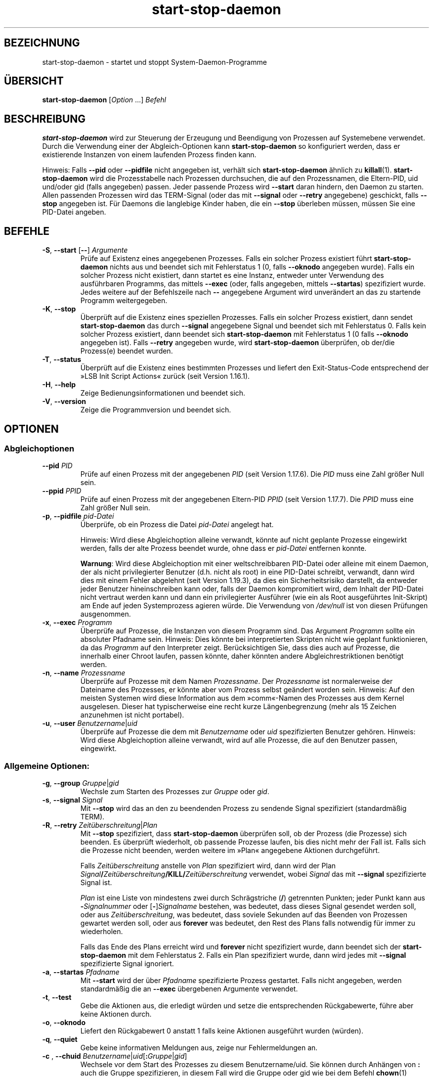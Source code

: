 .\" dpkg manual page - start-stop-daemon(8)
.\"
.\" Copyright © 1999 Klee Dienes <klee@mit.edu>
.\" Copyright © 1999 Ben Collins <bcollins@debian.org>
.\" Copyright © 2000-2001 Wichert Akkerman <wakkerma@debian.org>
.\" Copyright © 2002-2003 Adam Heath <doogie@debian.org>
.\" Copyright © 2004 Scott James Remnant <keybuk@debian.org>
.\" Copyright © 2008-2016, 2018 Guillem Jover <guillem@debian.org>
.\"
.\" This is free software; you can redistribute it and/or modify
.\" it under the terms of the GNU General Public License as published by
.\" the Free Software Foundation; either version 2 of the License, or
.\" (at your option) any later version.
.\"
.\" This is distributed in the hope that it will be useful,
.\" but WITHOUT ANY WARRANTY; without even the implied warranty of
.\" MERCHANTABILITY or FITNESS FOR A PARTICULAR PURPOSE.  See the
.\" GNU General Public License for more details.
.\"
.\" You should have received a copy of the GNU General Public License
.\" along with this program.  If not, see <https://www.gnu.org/licenses/>.
.
.\"*******************************************************************
.\"
.\" This file was generated with po4a. Translate the source file.
.\"
.\"*******************************************************************
.TH start\-stop\-daemon 8 2019-03-25 1.19.6 dpkg\-Programmsammlung
.nh
.SH BEZEICHNUNG
start\-stop\-daemon \- startet und stoppt System\-Daemon\-Programme
.
.SH \(:UBERSICHT
\fBstart\-stop\-daemon\fP [\fIOption\fP …] \fIBefehl\fP
.
.SH BESCHREIBUNG
\fBstart\-stop\-daemon\fP wird zur Steuerung der Erzeugung und Beendigung von
Prozessen auf Systemebene verwendet. Durch die Verwendung einer der
Abgleich\-Optionen kann \fBstart\-stop\-daemon\fP so konfiguriert werden, dass er
existierende Instanzen von einem laufenden Prozess finden kann.
.PP
Hinweis: Falls \fB\-\-pid\fP oder \fB\-\-pidfile\fP nicht angegeben ist, verh\(:alt sich
\fBstart\-stop\-daemon\fP \(:ahnlich zu \fBkillall\fP(1). \fBstart\-stop\-daemon\fP wird die
Prozesstabelle nach Prozessen durchsuchen, die auf den Prozessnamen, die
Eltern\-PID, uid und/oder gid (falls angegeben) passen. Jeder passende
Prozess wird \fB\-\-start\fP daran hindern, den Daemon zu starten. Allen
passenden Prozessen wird das TERM\-Signal (oder das mit \fB\-\-signal\fP oder
\fB\-\-retry\fP angegebene) geschickt, falls \fB\-\-stop\fP angegeben ist. F\(:ur Daemons
die langlebige Kinder haben, die ein \fB\-\-stop\fP \(:uberleben m\(:ussen, m\(:ussen Sie
eine PID\-Datei angeben.
.
.SH BEFEHLE
.TP 
\fB\-S\fP, \fB\-\-start\fP [\fB\-\-\fP] \fIArgumente\fP
Pr\(:ufe auf Existenz eines angegebenen Prozesses. Falls ein solcher Prozess
existiert f\(:uhrt \fBstart\-stop\-daemon\fP nichts aus und beendet sich mit
Fehlerstatus 1 (0, falls \fB\-\-oknodo\fP angegeben wurde). Falls ein solcher
Prozess nicht existiert, dann startet es eine Instanz, entweder unter
Verwendung des ausf\(:uhrbaren Programms, das mittels \fB\-\-exec\fP (oder, falls
angegeben, mittels \fB\-\-startas\fP) spezifiziert wurde. Jedes weitere auf der
Befehlszeile nach \fB\-\-\fP angegebene Argument wird unver\(:andert an das zu
startende Programm weitergegeben.
.TP 
\fB\-K\fP, \fB\-\-stop\fP
\(:Uberpr\(:uft auf die Existenz eines speziellen Prozesses. Falls ein solcher
Prozess existiert, dann sendet \fBstart\-stop\-daemon\fP das durch \fB\-\-signal\fP
angegebene Signal und beendet sich mit Fehlerstatus 0. Falls kein solcher
Prozess existiert, dann beendet sich \fBstart\-stop\-daemon\fP mit Fehlerstatus 1
(0 falls \fB\-\-oknodo\fP angegeben ist). Falls \fB\-\-retry\fP angegeben wurde, wird
\fBstart\-stop\-daemon\fP \(:uberpr\(:ufen, ob der/die Prozess(e) beendet wurden.
.TP 
\fB\-T\fP, \fB\-\-status\fP
\(:Uberpr\(:uft auf die Existenz eines bestimmten Prozesses und liefert den
Exit\-Status\-Code entsprechend der \(FcLSB Init Script Actions\(Fo zur\(:uck (seit
Version 1.16.1).
.TP 
\fB\-H\fP, \fB\-\-help\fP
Zeige Bedienungsinformationen und beendet sich.
.TP 
\fB\-V\fP, \fB\-\-version\fP
Zeige die Programmversion und beendet sich.
.
.SH OPTIONEN
.SS Abgleichoptionen
.TP 
\fB\-\-pid\fP \fIPID\fP
Pr\(:ufe auf einen Prozess mit der angegebenen \fIPID\fP (seit Version
1.17.6). Die \fIPID\fP muss eine Zahl gr\(:o\(sser Null sein.
.TP 
\fB\-\-ppid\fP \fIPPID\fP
Pr\(:ufe auf einen Prozess mit der angegebenen Eltern\-PID \fIPPID\fP (seit Version
1.17.7). Die \fIPPID\fP muss eine Zahl gr\(:o\(sser Null sein.
.TP 
\fB\-p\fP, \fB\-\-pidfile\fP \fIpid\-Datei\fP
\(:Uberpr\(:ufe, ob ein Prozess die Datei \fIpid\-Datei\fP angelegt hat.
.IP
Hinweis: Wird diese Abgleichoption alleine verwandt, k\(:onnte auf nicht
geplante Prozesse eingewirkt werden, falls der alte Prozess beendet wurde,
ohne dass er \fIpid\-Datei\fP entfernen konnte.
.IP
\fBWarnung\fP: Wird diese Abgleichoption mit einer weltschreibbaren PID\-Datei
oder alleine mit einem Daemon, der als nicht privilegierter Benutzer
(d.h. nicht als root) in eine PID\-Datei schreibt, verwandt, dann wird dies
mit einem Fehler abgelehnt (seit Version 1.19.3), da dies ein
Sicherheitsrisiko darstellt, da entweder jeder Benutzer hineinschreiben kann
oder, falls der Daemon kompromitiert wird, dem Inhalt der PID\-Datei nicht
vertraut werden kann und dann ein privilegierter Ausf\(:uhrer (wie ein als Root
ausgef\(:uhrtes Init\-Skript) am Ende auf jeden Systemprozess agieren w\(:urde. Die
Verwendung von \fI/dev/null\fP ist von diesen Pr\(:ufungen ausgenommen.
.TP 
\fB\-x\fP, \fB\-\-exec\fP \fIProgramm\fP
\(:Uberpr\(:ufe auf Prozesse, die Instanzen von diesem Programm sind. Das Argument
\fIProgramm\fP sollte ein absoluter Pfadname sein. Hinweis: Dies k\(:onnte bei
interpretierten Skripten nicht wie geplant funktionieren, da das \fIProgramm\fP
auf den Interpreter zeigt. Ber\(:ucksichtigen Sie, dass dies auch auf Prozesse,
die innerhalb einer Chroot laufen, passen k\(:onnte, daher k\(:onnten andere
Abgleichrestriktionen ben\(:otigt werden.
.TP 
\fB\-n\fP, \fB\-\-name\fP \fIProzessname\fP
\(:Uberpr\(:ufe auf Prozesse mit dem Namen \fIProzessname\fP. Der \fIProzessname\fP ist
normalerweise der Dateiname des Prozesses, er k\(:onnte aber vom Prozess selbst
ge\(:andert worden sein. Hinweis: Auf den meisten Systemen wird diese
Information aus dem \(Fccomm\(Fo\-Namen des Prozesses aus dem Kernel
ausgelesen. Dieser hat typischerweise eine recht kurze L\(:angenbegrenzung
(mehr als 15 Zeichen anzunehmen ist nicht portabel).
.TP 
\fB\-u\fP, \fB\-\-user\fP \fIBenutzername\fP|\fIuid\fP
\(:Uberpr\(:ufe auf Prozesse die dem mit \fIBenutzername\fP oder \fIuid\fP
spezifizierten Benutzer geh\(:oren. Hinweis: Wird diese Abgleichoption alleine
verwandt, wird auf alle Prozesse, die auf den Benutzer passen, eingewirkt.
.
.SS "Allgemeine Optionen:"
.TP 
\fB\-g\fP, \fB\-\-group\fP \fIGruppe\fP|\fIgid\fP
Wechsle zum Starten des Prozesses zur \fIGruppe\fP oder \fIgid\fP.
.TP 
\fB\-s\fP, \fB\-\-signal\fP \fISignal\fP
Mit \fB\-\-stop\fP wird das an den zu beendenden Prozess zu sendende Signal
spezifiziert (standardm\(:a\(ssig TERM).
.TP 
\fB\-R\fP, \fB\-\-retry\fP \fIZeit\(:uberschreitung\fP|\fIPlan\fP
Mit \fB\-\-stop\fP spezifiziert, dass \fBstart\-stop\-daemon\fP \(:uberpr\(:ufen soll, ob
der Prozess (die Prozesse) sich beenden. Es \(:uberpr\(:uft wiederholt, ob
passende Prozesse laufen, bis dies nicht mehr der Fall ist. Falls sich die
Prozesse nicht beenden, werden weitere im \(FcPlan\(Fo angegebene Aktionen
durchgef\(:uhrt.

Falls \fIZeit\(:uberschreitung\fP anstelle von \fIPlan\fP spezifiziert wird, dann
wird der Plan
\fISignal\fP\fB/\fP\fIZeit\(:uberschreitung\fP\fB/KILL/\fP\fIZeit\(:uberschreitung\fP verwendet,
wobei \fISignal\fP das mit \fB\-\-signal\fP spezifizierte Signal ist.

\fIPlan\fP ist eine Liste von mindestens zwei durch Schr\(:agstriche (\fB/\fP)
getrennten Punkten; jeder Punkt kann aus \fB\-\fP\fISignalnummer\fP oder
[\fB\-\fP]\fISignalname\fP bestehen, was bedeutet, dass dieses Signal gesendet
werden soll, oder aus \fIZeit\(:uberschreitung\fP, was bedeutet, dass soviele
Sekunden auf das Beenden von Prozessen gewartet werden soll, oder aus
\fBforever\fP was bedeutet, den Rest des Plans falls notwendig f\(:ur immer zu
wiederholen.

Falls das Ende des Plans erreicht wird und \fBforever\fP nicht spezifiziert
wurde, dann beendet sich der \fBstart\-stop\-daemon\fP mit dem Fehlerstatus
2. Falls ein Plan spezifiziert wurde, dann wird jedes mit \fB\-\-signal\fP
spezifizierte Signal ignoriert.
.TP 
\fB\-a\fP, \fB\-\-startas\fP \fIPfadname\fP
Mit \fB\-\-start\fP wird der \(:uber \fIPfadname\fP spezifizierte Prozess
gestartet. Falls nicht angegeben, werden standardm\(:a\(ssig die an \fB\-\-exec\fP
\(:ubergebenen Argumente verwendet.
.TP 
\fB\-t\fP, \fB\-\-test\fP
Gebe die Aktionen aus, die erledigt w\(:urden und setze die entsprechenden
R\(:uckgabewerte, f\(:uhre aber keine Aktionen durch.
.TP 
\fB\-o\fP, \fB\-\-oknodo\fP
Liefert den R\(:uckgabewert 0 anstatt 1 falls keine Aktionen ausgef\(:uhrt wurden
(w\(:urden).
.TP 
\fB\-q\fP, \fB\-\-quiet\fP
Gebe keine informativen Meldungen aus, zeige nur Fehlermeldungen an.
.TP 
\fB\-c \fP, \fB \-\-chuid \fP\fIBenutzername\fP|\fIuid\fP[\fB:\fP\fIGruppe\fP|\fIgid\fP]
Wechsele vor dem Start des Prozesses zu diesem Benutzername/uid. Sie k\(:onnen
durch Anh\(:angen von \fB:\fP auch die Gruppe spezifizieren, in diesem Fall wird
die Gruppe oder gid wie bei dem Befehl \fBchown\fP(1)
(\fIBenutzer\fP\fB:\fP\fIGruppe\fP) angegeben. Falls ein Benutzer ohne Gruppe
angegeben ist, wird die prim\(:are GID f\(:ur diesen Benutzer verwandt. Wenn Sie
diese Option verwenden, m\(:ussen Sie daran denken, dass die prim\(:are und
zus\(:atzliche Gruppen auch gesetzt werden, selbst wenn die Option \fB\-\-group\fP
nicht angegeben wird. Die Option \fB\-\-group\fP ist nur f\(:ur Gruppen, in denen
der Benutzer normalerweise kein Mitglied ist (wie das Hinzuf\(:ugen von
pro\-Prozess Gruppenmitgliedschaften f\(:ur generische Benutzer wie \fBnobody\fP).
.TP 
\fB\-r\fP, \fB\-\-chroot\fP \fIWurzel\fP
Chdir und chroot vor dem Start des Prozesse zu \fIWurzel\fP. Bitte beachten
Sie, dass die PID\-Datei auch nach dem chroot geschrieben wird.
.TP 
\fB\-d\fP, \fB\-\-chdir\fP \fIPfad\fP
Chdir vor dem Starten des Prozesses zu \fIPfad\fP. Dies wird, falls die
\fB\-r\fP|\fB\-\-chroot\fP Option gesetzt ist, nach dem chroot durchgef\(:uhrt. Falls
nicht angegeben, wird \fBstart\-stop\-daemon\fP vor dem Prozess\-Start in das
Wurzelverzeichnis wechseln.
.TP 
\fB\-b\fP, \fB\-\-background\fP
Typischerweise verwendet f\(:ur Programme, die sich nicht selbst\(:andig
abl\(:osen. Diese Option zwingt \fBstart\-stop\-daemon\fP vor dem Start des
Prozesses einen Fork durchzuf\(:uhren, und zwingt diesen dann in den
Hintergrund. \fBWarnung: start\-stop\-daemon\fP kann nicht den R\(:uckgabewert
\(:uberpr\(:ufen, falls der Prozess aus \fBirgendeinem\fP Grund nicht startet. Dies
ist ein letztes Mittel und ist nur f\(:ur Programme gedacht, bei denen das
selbstst\(:andige Forken keinen Sinn ergibt oder wo es nicht sinnvoll ist, den
Code hierf\(:ur hinzuzuf\(:ugen.
.TP 
\fB\-\-notify\-await\fP
Wartet, dass der Hintergrundprozess eine Bereitschaftsbenachrichtigung
sendet, bevor der Dienst als gestartet betrachtet wird (seit Version
1.19.3). Dies implementiert Teil des Bereitschaftsprotokolls von Systemd,
wie es in der Handbuchseite \fBsd_notify\fP(3) festgelegt ist. Die folgenden
Variablen werden unterst\(:utzt:
.RS
.TP 
\fBREADY=1\fP
Das Programm ist bereit, den Dienst zu leisten, daher kann sicher beendet
werden.
.TP 
\fBEXTEND_TIMEOUT_USEC=\fP\fIAnzahl\fP
Das Programm erbittet die Verl\(:angerung der Zeit\(:uberschreitung um \fIAnzahl\fP
Mikrosekunden. Dies wird die aktuelle Zeit\(:uberschreitung auf den
festgelegten Wert zur\(:ucksetzen.
.TP 
\fBERRNO=\fP\fINummer\fP
Das Programm beendete sich mit einem Fehler. Macht das gleiche und gibt die
benutzerfreundliche Zeichenkette f\(:ur den Wert von \fBerrno\fP aus.
.RE
.
.TP 
\fB\-\-notify\-timeout\fP\fIZeit\(:uberschreitung\fP
Setzt eine Zeit\(:uberschreitung f\(:ur die Option \fB\-\-notify\-await\fP (seit Version
1.19.3). Wenn die Zeit\(:uberschreitung erreicht wird, wird sich
\fBstart\-stop\-daemon\fP mit einem Fehler\-Code beenden und es wird auf keine
Bereitschaftsbenachrichtigung gewartet. Die Vorgabe ist \fB60\fP Sekunden.
.TP 
\fB\-C\fP, \fB\-\-no\-close\fP
Keinen Dateideskriptor schlie\(ssen, wenn ein Daemon in den Hintergrund
gezwungen wird (seit Version 1.16.5). Dies wird zu Fehlersuchzwecken
angewandt oder um Dateideskriptoren zur Protokollierung der Prozessausgabe
umzuleiten. Nur relevant bei der Verwendung von \fB\-\-background\fP.
.TP 
\fB\-N\fP, \fB\-\-nicelevel\fP \fIGanzzahl\fP
Dies \(:andert die Priorit\(:at des Prozesses bevor er gestartet wird.
.TP 
\fB\-P\fP, \fB\-\-procsched\fP \fIStrategie\fP\fB:\fP\fIPriorit\(:at\fP
Dies \(:andert die Prozesssteuerstrategie (\(Fcprocess scheduler policy\(Fo) und die
Priorit\(:at des Prozesses, bevor dieser gestartet wird (seit Version
1.15.0). Die Priorit\(:at kann optional festgelegt werden, indem ein \fB:\fP
gefolgt von einem Wert angegeben wird. Die Standard\-\fIPriorit\(:at\fP betr\(:agt
0. Die derzeit unterst\(:utzten Werte f\(:ur die Strategie lauten \fBother\fP,
\fBfifo\fP und \fBrr\fP.
.TP 
\fB\-I\fP, \fB\-\-iosched\fP \fIKlasse\fP\fB:\fP\fIPriorit\(:at\fP
Dies \(:andert die IO\-Steuerklasse (\(FcIO scheduler class\(Fo) und die Priorit\(:at des
Prozesses, bevor dieser gestartet wird (seit Version 1.15.0). Die Priorit\(:at
kann optional festgelegt werden, indem ein \fB:\fP gefolgt von einem Wert
angegeben wird. Die Standard\-\fIPriorit\(:at\fP betr\(:agt 4, au\(sser \fIKlasse\fP lautet
\fBidle\fP, dann betr\(:agt sie immer 7. Die derzeit unterst\(:utzten Werte f\(:ur die
\fIKlasse\fP lauten \fBidle\fP, \fBbest\-effort\fP und \fBreal\-time\fP.
.TP 
\fB\-k\fP, \fB\-\-umask\fP \fIMaske\fP
Dies setzt die umask des Prozesses, bevor er gestartet wird (seit Version
1.13.22).
.TP 
\fB\-m\fP, \fB\-\-make\-pidfile\fP
Verwendet, wenn ein Programm gestartet wird, das keine eigene PID\-Datei
anlegt. Diese Option sorgt daf\(:ur, dass \fBstart\-stop\-daemon\fP die mit
\fB\-\-pidfile\fP referenzierte Datei anlegt und die PID kurz vor der Ausf\(:uhrung
des Prozesse hineinlegt. Beachten Sie, dass die Datei beim Anhalten des
Programms nur entfernt wird, falls \fB\-\-remove\-pidfile\fP verwandt
wird. \fBHinweis:\fP Diese Funktion k\(:onnte in nicht allen F\(:allen
funktionieren. Insbesondere wenn das auszuf\(:uhrende Programm sich vom
Hauptprozess forkt. Deshalb ist diese Option normalerweise nur in
Kombination mit der Option \fB\-\-background\fP sinnvoll.
.TP 
\fB\-\-remove\-pidfile\fP
Wird verwandt, wenn ein Programm gestoppt wird, das seine PID\-Datei nicht
entfernt (seit Version 1.17.19). Diese Option f\(:uhrt dazu, dass
\fBstart\-stop\-daemon\fP die durch \fB\-\-pidfile\fP referenzierte Datei nach der
Beendigung des Prozesses entfernt.
.TP 
\fB\-v\fP, \fB\-\-verbose\fP
Gibt ausf\(:uhrliche informative Meldungen aus.
.
.SH R\(:UCKGABEWERT
.TP 
\fB0\fP
Die angeforderte Aktion wurde durchgef\(:uhrt. Falls \fB\-\-oknodo\fP angegeben
wurde, kann es auch sein, dass nicht durchgef\(:uhrt wurde. Das kann passieren,
wenn \fB\-\-start\fP angegeben wurde und der passende Prozess bereits lief oder
wenn \fB\-\-stop\fP angegeben wurde und es keinen passenden Prozess gab.
.TP 
\fB1\fP
Falls \fB\-\-oknodo\fP nicht angegeben war und nichts durchgef\(:uhrt wurde.
.TP 
\fB2\fP
Falls \fB\-\-stop\fP und \fB\-\-retry\fP angegeben waren, aber das Ende des Plans
erreicht wurde und die Prozesse noch liefen.
.TP 
\fB3\fP
Jeder andere Fehler.
.PP
Bei der Verwendung des Befehls \fB\-\-status\fP werden die folgenden Statuscodes
zur\(:uckgeliefert:
.TP 
\fB0\fP
Programm l\(:auft.
.TP 
\fB1\fP
Programm l\(:auft nicht und die PID\-Datei existiert.
.TP 
\fB3\fP
Programm l\(:auft nicht.
.TP 
\fB4\fP
Programmstatus kann nicht bestimmt werden.
.
.SH BEISPIEL
Starte den Daemon \fBfood\fP falls noch keiner l\(:auft (ein Prozess mit Namen
food, der als Benutzer food mit PID in food.pid l\(:auft):
.IP
.nf
start\-stop\-daemon \-\-start \-\-oknodo \-\-user food \-\-name food \e
	\-\-pidfile /run/food.pid \-\-startas /usr/sbin/food \e
	\-\-chuid food \-\- \-\-daemon
.fi
.PP
Schicke \fBSIGTERM\fP an \fBfood\fP und warte bis zu f\(:unf Sekunden auf sein
Beenden:
.IP
.nf
start\-stop\-daemon \-\-stop \-\-oknodo \-\-user food \-\-name food \e
	\-\-pidfile /run/food.pid \-\-retry 5
.fi
.PP
Vorf\(:uhrung eines angepassten Plans zum Beenden von \fBfood\fP:
.IP
.nf
start\-stop\-daemon \-\-stop \-\-oknodo \-\-user food \-\-name food \e
	\-\-pidfile /run/food.pid \-\-retry=TERM/30/KILL/5
.fi
.SH \(:UBERSETZUNG
Die deutsche \(:Ubersetzung wurde 2004, 2006-2019 von Helge Kreutzmann
<debian@helgefjell.de>, 2007 von Florian Rehnisch <eixman@gmx.de> und
2008 von Sven Joachim <svenjoac@gmx.de>
angefertigt. Diese \(:Ubersetzung ist Freie Dokumentation; lesen Sie die
GNU General Public License Version 2 oder neuer f\(:ur die Kopierbedingungen.
Es gibt KEINE HAFTUNG.
